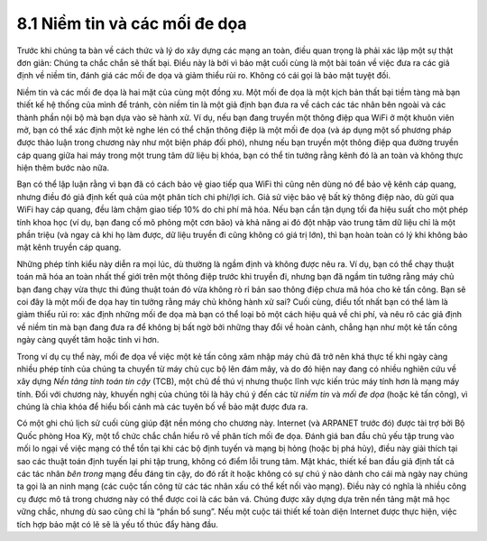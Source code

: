 8.1 Niềm tin và các mối đe dọa
==============================

Trước khi chúng ta bàn về cách thức và lý do xây dựng các mạng an toàn, điều quan trọng là phải xác lập một sự thật đơn giản: Chúng ta chắc chắn sẽ thất bại. Điều này là bởi vì bảo mật cuối cùng là một bài toán về việc đưa ra các giả định về niềm tin, đánh giá các mối đe dọa và giảm thiểu rủi ro. Không có cái gọi là bảo mật tuyệt đối.

Niềm tin và các mối đe dọa là hai mặt của cùng một đồng xu. Một mối đe dọa là một kịch bản thất bại tiềm tàng mà bạn thiết kế hệ thống của mình để tránh, còn niềm tin là một giả định bạn đưa ra về cách các tác nhân bên ngoài và các thành phần nội bộ mà bạn dựa vào sẽ hành xử. Ví dụ, nếu bạn đang truyền một thông điệp qua WiFi ở một khuôn viên mở, bạn có thể xác định một kẻ nghe lén có thể chặn thông điệp là một mối đe dọa (và áp dụng một số phương pháp được thảo luận trong chương này như một biện pháp đối phó), nhưng nếu bạn truyền một thông điệp qua đường truyền cáp quang giữa hai máy trong một trung tâm dữ liệu bị khóa, bạn có thể tin tưởng rằng kênh đó là an toàn và không thực hiện thêm bước nào nữa.

Bạn có thể lập luận rằng vì bạn đã có cách bảo vệ giao tiếp qua WiFi thì cũng nên dùng nó để bảo vệ kênh cáp quang, nhưng điều đó giả định kết quả của một phân tích chi phí/lợi ích. Giả sử việc bảo vệ bất kỳ thông điệp nào, dù gửi qua WiFi hay cáp quang, đều làm chậm giao tiếp 10% do chi phí mã hóa. Nếu bạn cần tận dụng tối đa hiệu suất cho một phép tính khoa học (ví dụ, bạn đang cố mô phỏng một cơn bão) và khả năng ai đó đột nhập vào trung tâm dữ liệu chỉ là một phần triệu (và ngay cả khi họ làm được, dữ liệu truyền đi cũng không có giá trị lớn), thì bạn hoàn toàn có lý khi không bảo mật kênh truyền cáp quang.

Những phép tính kiểu này diễn ra mọi lúc, dù thường là ngầm định và không được nêu ra. Ví dụ, bạn có thể chạy thuật toán mã hóa an toàn nhất thế giới trên một thông điệp trước khi truyền đi, nhưng bạn đã ngầm tin tưởng rằng máy chủ bạn đang chạy vừa thực thi đúng thuật toán đó vừa không rò rỉ bản sao thông điệp chưa mã hóa cho kẻ tấn công. Bạn sẽ coi đây là một mối đe dọa hay tin tưởng rằng máy chủ không hành xử sai? Cuối cùng, điều tốt nhất bạn có thể làm là giảm thiểu rủi ro: xác định những mối đe dọa mà bạn có thể loại bỏ một cách hiệu quả về chi phí, và nêu rõ các giả định về niềm tin mà bạn đang đưa ra để không bị bất ngờ bởi những thay đổi về hoàn cảnh, chẳng hạn như một kẻ tấn công ngày càng quyết tâm hoặc tinh vi hơn.

Trong ví dụ cụ thể này, mối đe dọa về việc một kẻ tấn công xâm nhập máy chủ đã trở nên khá thực tế khi ngày càng nhiều phép tính của chúng ta chuyển từ máy chủ cục bộ lên đám mây, và do đó hiện nay đang có nhiều nghiên cứu về xây dựng *Nền tảng tính toán tin cậy* (TCB), một chủ đề thú vị nhưng thuộc lĩnh vực kiến trúc máy tính hơn là mạng máy tính. Đối với chương này, khuyến nghị của chúng tôi là hãy chú ý đến các từ *niềm tin* và *mối đe dọa* (hoặc kẻ tấn công), vì chúng là chìa khóa để hiểu bối cảnh mà các tuyên bố về bảo mật được đưa ra.

Có một ghi chú lịch sử cuối cùng giúp đặt nền móng cho chương này. Internet (và ARPANET trước đó) được tài trợ bởi Bộ Quốc phòng Hoa Kỳ, một tổ chức chắc chắn hiểu rõ về phân tích mối đe dọa. Đánh giá ban đầu chủ yếu tập trung vào mối lo ngại về việc mạng có thể tồn tại khi các bộ định tuyến và mạng bị hỏng (hoặc bị phá hủy), điều này giải thích tại sao các thuật toán định tuyến lại phi tập trung, không có điểm lỗi trung tâm. Mặt khác, thiết kế ban đầu giả định tất cả các tác nhân *bên trong* mạng đều đáng tin cậy, do đó rất ít hoặc không có sự chú ý nào dành cho cái mà ngày nay chúng ta gọi là an ninh mạng (các cuộc tấn công từ các tác nhân xấu có thể kết nối vào mạng). Điều này có nghĩa là nhiều công cụ được mô tả trong chương này có thể được coi là các bản vá. Chúng được xây dựng dựa trên nền tảng mật mã học vững chắc, nhưng dù sao cũng chỉ là “phần bổ sung”. Nếu một cuộc tái thiết kế toàn diện Internet được thực hiện, việc tích hợp bảo mật có lẽ sẽ là yếu tố thúc đẩy hàng đầu.
